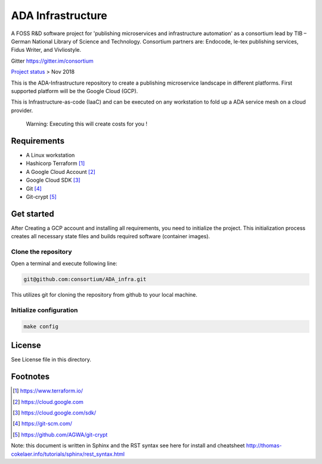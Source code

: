 ADA Infrastructure
==================

A FOSS R&D software project for 'publishing microservices and infrastructure automation' as a consortium lead by TIB – German National Library of Science and Technology. Consortium partners are: Endocode, le-tex publishing services, Fidus Writer, and Vivliostyle.

Gitter https://gitter.im/consortium

`Project status <github.com/consortium/ADA_infra/wiki>`_ > Nov 2018

This is the ADA-Infrastructure repository to create a publishing microservice landscape in different platforms. First supported platform will be the Google Cloud (GCP).

This is Infrastructure-as-code (IaaC) and can be executed on any workstation to fold up a ADA service mesh on a cloud provider.

    Warning: Executing this will create costs for you !

Requirements
------------

- A Linux workstation
- Hashicorp Terraform [1]_
- A Google Cloud Account [2]_
- Google Cloud SDK [3]_
- Git [4]_
- Git-crypt [5]_


Get started
-----------

After Creating a GCP account and installing all requirements, you need to initialize the project. This initialization process creates all necessary state files and builds required software (container images).

Clone the repository
''''''''''''''''''''

Open a terminal and execute following line:

.. code-block:: shell

    git@github.com:consortium/ADA_infra.git

This utilizes git for cloning the repository from github to your local machine.


Initialize configuration
''''''''''''''''''''''''

.. code-block:: shell

    make config

License
-------

See License file in this directory.

Footnotes
---------

.. [1] https://www.terraform.io/
.. [2] https://cloud.google.com
.. [3] https://cloud.google.com/sdk/
.. [4] https://git-scm.com/
.. [5] https://github.com/AGWA/git-crypt

Note: this document is written in Sphinx and the RST syntax see here for install and cheatsheet http://thomas-cokelaer.info/tutorials/sphinx/rest_syntax.html
